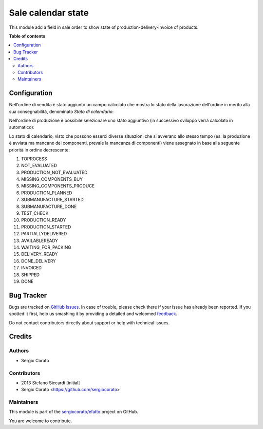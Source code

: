 ===================
Sale calendar state
===================

.. !!!!!!!!!!!!!!!!!!!!!!!!!!!!!!!!!!!!!!!!!!!!!!!!!!!!
   !! This file is generated by oca-gen-addon-readme !!
   !! changes will be overwritten.                   !!
   !!!!!!!!!!!!!!!!!!!!!!!!!!!!!!!!!!!!!!!!!!!!!!!!!!!!

.. |badge1| image:: https://img.shields.io/badge/maturity-Beta-yellow.png
    :target: https://odoo-community.org/page/development-status
    :alt: Beta
.. |badge2| image:: https://img.shields.io/badge/github-sergiocorato%2Fefatto-lightgray.png?logo=github
    :target: https://github.com/sergiocorato/efatto/tree/12.0/sale_order_calendar_state
    :alt: sergiocorato/efatto

|badge1| |badge2| 

This module add a field in sale order to show state of production-delivery-invoice of products.

**Table of contents**

.. contents::
   :local:

Configuration
=============

Nell'ordine di vendita è stato aggiunto un campo calcolato che mostra lo stato della lavorazione dell'ordine in merito alla sua consegnabilità, denominato `Stato di calendario`:

.. image:: https://raw.githubusercontent.com/sergiocorato/efatto/12.0/sale_order_calendar_state/static/description/stato_di_calendario.png
    :alt: Stato di calendario

Nell'ordine di produzione è possibile selezionare uno stato aggiuntivo (in successivo sviluppo verrà calcolato in automatico):

.. image:: https://raw.githubusercontent.com/sergiocorato/efatto/12.0/sale_order_calendar_state/static/description/stato_aggiuntivo.png
    :alt: Stato aggiuntivo

Lo stato di calendario, visto che possono esserci diverse situazioni che si avverano allo stesso tempo (es. la produzione è avviata ma mancano dei componenti, prevale la mancanza di componenti) viene assegnato in base alla seguente priorità in ordine decrescente:

#. TOPROCESS
#. NOT_EVALUATED
#. PRODUCTION_NOT_EVALUATED
#. MISSING_COMPONENTS_BUY
#. MISSING_COMPONENTS_PRODUCE
#. PRODUCTION_PLANNED
#. SUBMANUFACTURE_STARTED
#. SUBMANUFACTURE_DONE
#. TEST_CHECK
#. PRODUCTION_READY
#. PRODUCTION_STARTED
#. PARTIALLYDELIVERED
#. AVAILABLEREADY
#. WAITING_FOR_PACKING
#. DELIVERY_READY
#. DONE_DELIVERY
#. INVOICED
#. SHIPPED
#. DONE

Bug Tracker
===========

Bugs are tracked on `GitHub Issues <https://github.com/sergiocorato/efatto/issues>`_.
In case of trouble, please check there if your issue has already been reported.
If you spotted it first, help us smashing it by providing a detailed and welcomed
`feedback <https://github.com/sergiocorato/efatto/issues/new?body=module:%20sale_order_calendar_state%0Aversion:%2012.0%0A%0A**Steps%20to%20reproduce**%0A-%20...%0A%0A**Current%20behavior**%0A%0A**Expected%20behavior**>`_.

Do not contact contributors directly about support or help with technical issues.

Credits
=======

Authors
~~~~~~~

* Sergio Corato

Contributors
~~~~~~~~~~~~

* 2013 Stefano Siccardi [initial]
* Sergio Corato <https://github.com/sergiocorato>

Maintainers
~~~~~~~~~~~

This module is part of the `sergiocorato/efatto <https://github.com/sergiocorato/efatto/tree/12.0/sale_order_calendar_state>`_ project on GitHub.

You are welcome to contribute.
